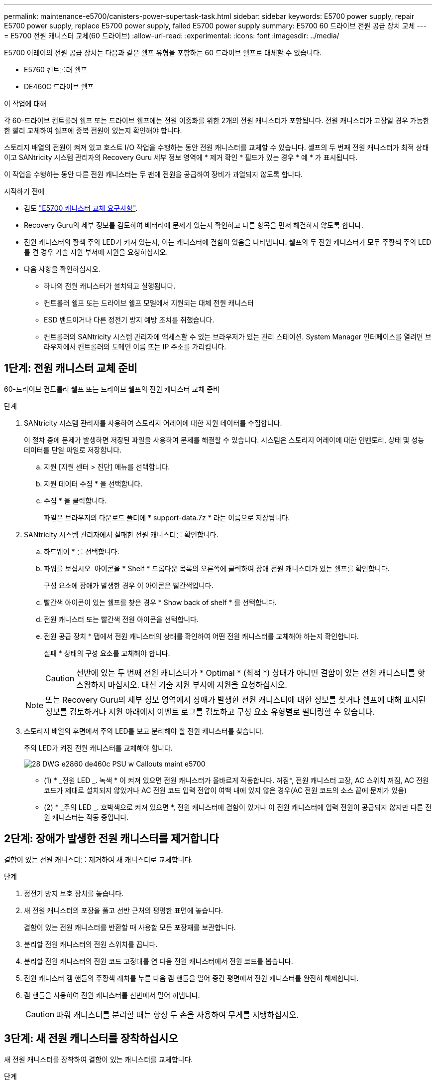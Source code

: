 ---
permalink: maintenance-e5700/canisters-power-supertask-task.html 
sidebar: sidebar 
keywords: E5700 power supply, repair E5700 power supply, replace E5700 power supply, failed E5700 power supply 
summary: E5700 60 드라이브 전원 공급 장치 교체 
---
= E5700 전원 캐니스터 교체(60 드라이브)
:allow-uri-read: 
:experimental: 
:icons: font
:imagesdir: ../media/


[role="lead"]
E5700 어레이의 전원 공급 장치는 다음과 같은 쉘프 유형을 포함하는 60 드라이브 쉘프로 대체할 수 있습니다.

* E5760 컨트롤러 쉘프
* DE460C 드라이브 쉘프


.이 작업에 대해
각 60-드라이브 컨트롤러 쉘프 또는 드라이브 쉘프에는 전원 이중화를 위한 2개의 전원 캐니스터가 포함됩니다. 전원 캐니스터가 고장일 경우 가능한 한 빨리 교체하여 쉘프에 중복 전원이 있는지 확인해야 합니다.

스토리지 배열의 전원이 켜져 있고 호스트 I/O 작업을 수행하는 동안 전원 캐니스터를 교체할 수 있습니다. 셸프의 두 번째 전원 캐니스터가 최적 상태이고 SANtricity 시스템 관리자의 Recovery Guru 세부 정보 영역에 * 제거 확인 * 필드가 있는 경우 * 예 * 가 표시됩니다.

이 작업을 수행하는 동안 다른 전원 캐니스터는 두 팬에 전원을 공급하여 장비가 과열되지 않도록 합니다.

.시작하기 전에
* 검토 link:canisters-overview-supertask-concept.html["E5700 캐니스터 교체 요구사항"].
* Recovery Guru의 세부 정보를 검토하여 배터리에 문제가 있는지 확인하고 다른 항목을 먼저 해결하지 않도록 합니다.
* 전원 캐니스터의 황색 주의 LED가 켜져 있는지, 이는 캐니스터에 결함이 있음을 나타냅니다. 쉘프의 두 전원 캐니스터가 모두 주황색 주의 LED를 켠 경우 기술 지원 부서에 지원을 요청하십시오.
* 다음 사항을 확인하십시오.
+
** 하나의 전원 캐니스터가 설치되고 실행됩니다.
** 컨트롤러 쉘프 또는 드라이브 쉘프 모델에서 지원되는 대체 전원 캐니스터
** ESD 밴드이거나 다른 정전기 방지 예방 조치를 취했습니다.
** 컨트롤러의 SANtricity 시스템 관리자에 액세스할 수 있는 브라우저가 있는 관리 스테이션. System Manager 인터페이스를 열려면 브라우저에서 컨트롤러의 도메인 이름 또는 IP 주소를 가리킵니다.






== 1단계: 전원 캐니스터 교체 준비

60-드라이브 컨트롤러 쉘프 또는 드라이브 쉘프의 전원 캐니스터 교체 준비

.단계
. SANtricity 시스템 관리자를 사용하여 스토리지 어레이에 대한 지원 데이터를 수집합니다.
+
이 절차 중에 문제가 발생하면 저장된 파일을 사용하여 문제를 해결할 수 있습니다. 시스템은 스토리지 어레이에 대한 인벤토리, 상태 및 성능 데이터를 단일 파일로 저장합니다.

+
.. 지원 [지원 센터 > 진단] 메뉴를 선택합니다.
.. 지원 데이터 수집 * 을 선택합니다.
.. 수집 * 을 클릭합니다.
+
파일은 브라우저의 다운로드 폴더에 * support-data.7z * 라는 이름으로 저장됩니다.



. SANtricity 시스템 관리자에서 실패한 전원 캐니스터를 확인합니다.
+
.. 하드웨어 * 를 선택합니다.
.. 파워를 보십시오 image:../media/sam1130_ss_hardware_power_icon_maint-e5700.gif[""] 아이콘을 * Shelf * 드롭다운 목록의 오른쪽에 클릭하여 장애 전원 캐니스터가 있는 쉘프를 확인합니다.
+
구성 요소에 장애가 발생한 경우 이 아이콘은 빨간색입니다.

.. 빨간색 아이콘이 있는 쉘프를 찾은 경우 * Show back of shelf * 를 선택합니다.
.. 전원 캐니스터 또는 빨간색 전원 아이콘을 선택합니다.
.. 전원 공급 장치 * 탭에서 전원 캐니스터의 상태를 확인하여 어떤 전원 캐니스터를 교체해야 하는지 확인합니다.
+
실패 * 상태의 구성 요소를 교체해야 합니다.

+

CAUTION: 선반에 있는 두 번째 전원 캐니스터가 * Optimal * (최적 *) 상태가 아니면 결함이 있는 전원 캐니스터를 핫 스왑하지 마십시오. 대신 기술 지원 부서에 지원을 요청하십시오.

+

NOTE: 또는 Recovery Guru의 세부 정보 영역에서 장애가 발생한 전원 캐니스터에 대한 정보를 찾거나 쉘프에 대해 표시된 정보를 검토하거나 지원 아래에서 이벤트 로그를 검토하고 구성 요소 유형별로 필터링할 수 있습니다.



. 스토리지 배열의 후면에서 주의 LED를 보고 분리해야 할 전원 캐니스터를 찾습니다.
+
주의 LED가 켜진 전원 캐니스터를 교체해야 합니다.

+
image::../media/28_dwg_e2860_de460c_psu_w_callouts_maint-e5700.gif[28 DWG e2860 de460c PSU w Callouts maint e5700]

+
* (1) * _전원 LED _. 녹색 * 이 켜져 있으면 전원 캐니스터가 올바르게 작동합니다. 꺼짐*, 전원 캐니스터 고장, AC 스위치 꺼짐, AC 전원 코드가 제대로 설치되지 않았거나 AC 전원 코드 입력 전압이 여백 내에 있지 않은 경우(AC 전원 코드의 소스 끝에 문제가 있음)

+
* (2) * _주의 LED _. 호박색으로 켜져 있으면 *, 전원 캐니스터에 결함이 있거나 이 전원 캐니스터에 입력 전원이 공급되지 않지만 다른 전원 캐니스터는 작동 중입니다.





== 2단계: 장애가 발생한 전원 캐니스터를 제거합니다

결함이 있는 전원 캐니스터를 제거하여 새 캐니스터로 교체합니다.

.단계
. 정전기 방지 보호 장치를 놓습니다.
. 새 전원 캐니스터의 포장을 풀고 선반 근처의 평평한 표면에 놓습니다.
+
결함이 있는 전원 캐니스터를 반환할 때 사용할 모든 포장재를 보관합니다.

. 분리할 전원 캐니스터의 전원 스위치를 끕니다.
. 분리할 전원 캐니스터의 전원 코드 고정대를 연 다음 전원 캐니스터에서 전원 코드를 뽑습니다.
. 전원 캐니스터 캠 핸들의 주황색 래치를 누른 다음 캠 핸들을 열어 중간 평면에서 전원 캐니스터를 완전히 해제합니다.
. 캠 핸들을 사용하여 전원 캐니스터를 선반에서 밀어 꺼냅니다.
+

CAUTION: 파워 캐니스터를 분리할 때는 항상 두 손을 사용하여 무게를 지탱하십시오.





== 3단계: 새 전원 캐니스터를 장착하십시오

새 전원 캐니스터를 장착하여 결함이 있는 캐니스터를 교체합니다.

.단계
. 새 전원 캐니스터의 On/Off 스위치가 Off 위치에 있는지 확인합니다.
. 양손으로 전원 캐니스터의 모서리를 지지하고 시스템 섀시의 입구에 맞춘 다음 캠 핸들을 사용하여 제자리에 잠길 때까지 전원 캐니스터를 섀시에 부드럽게 밀어 넣습니다.
+

CAUTION: 전원 캐니스터를 시스템에 밀어 넣을 때 과도한 힘을 가하지 마십시오. 커넥터가 손상될 수 있습니다.

. 래치가 잠금 위치에 딸깍 소리를 내며 전원 캐니스터가 완전히 장착되도록 캠 핸들을 닫습니다.
. 전원 코드를 전원 캐니스터에 다시 연결하고 전원 코드 리테이너를 사용하여 전원 코드를 전원 캐니스터에 고정합니다.
. 새 전원 캐니스터의 전원을 켭니다.




== 4단계: 전체 전원 캐니스터 교체

새 전원 캐니스터가 올바르게 작동하는지 확인하고, 지원 데이터를 수집하고, 정상 작동을 재개합니다.

.단계
. 새 전원 캐니스터에서 녹색 전원 LED가 켜져 있고 황색 주의 LED가 꺼져 있는지 확인합니다.
. SANtricity 시스템 관리자의 Recovery Guru에서 * Recheck * 를 선택하여 문제가 해결되었는지 확인합니다.
. 결함이 있는 전원 캐니스터가 여전히 보고되면 의 단계를 반복합니다 <<2단계: 장애가 발생한 전원 캐니스터를 제거합니다>> 및 IN <<3단계: 새 전원 캐니스터를 장착하십시오>>. 문제가 지속되면 기술 지원 팀에 문의하십시오.
. 정전기 방지 장치를 제거합니다.
. SANtricity 시스템 관리자를 사용하여 스토리지 어레이에 대한 지원 데이터를 수집합니다.
+
이 절차 중에 문제가 발생하면 저장된 파일을 사용하여 문제를 해결할 수 있습니다. 시스템은 스토리지 어레이에 대한 인벤토리, 상태 및 성능 데이터를 단일 파일로 저장합니다.

+
.. 지원 [지원 센터 > 진단] 메뉴를 선택합니다.
.. 지원 데이터 수집 * 을 선택합니다.
.. 수집 * 을 클릭합니다.
+
파일은 브라우저의 다운로드 폴더에 * support-data.7z * 라는 이름으로 저장됩니다.



. 키트와 함께 제공된 RMA 지침에 설명된 대로 오류가 발생한 부품을 NetApp에 반환합니다.


.다음 단계
파워 캐니스터 교체가 완료되었습니다. 일반 작업을 다시 시작할 수 있습니다.
